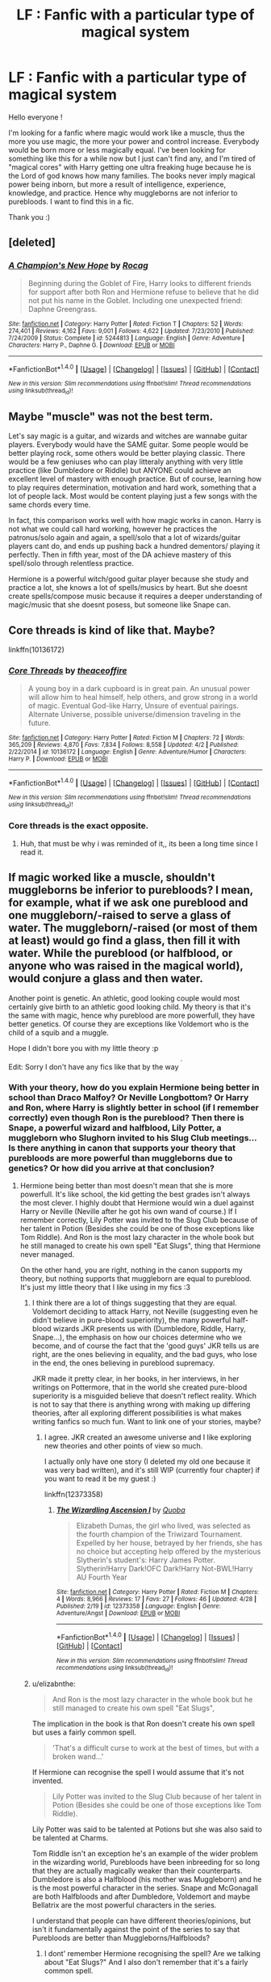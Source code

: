 #+TITLE: LF : Fanfic with a particular type of magical system

* LF : Fanfic with a particular type of magical system
:PROPERTIES:
:Author: Djagar
:Score: 7
:DateUnix: 1493998337.0
:DateShort: 2017-May-05
:FlairText: Request
:END:
Hello everyone !

I'm looking for a fanfic where magic would work like a muscle, thus the more you use magic, the more your power and control increase. Everybody would be born more or less magically equal. I've been looking for something like this for a while now but I just can't find any, and I'm tired of "magical cores" with Harry getting one ultra freaking huge because he is the Lord of god knows how many families. The books never imply magical power being inborn, but more a result of intelligence, experience, knowledge, and practice. Hence why muggleborns are not inferior to purebloods. I want to find this in a fic.

Thank you :)


** [deleted]
:PROPERTIES:
:Score: 3
:DateUnix: 1494013878.0
:DateShort: 2017-May-06
:END:

*** [[http://www.fanfiction.net/s/5244813/1/][*/A Champion's New Hope/*]] by [[https://www.fanfiction.net/u/618039/Rocag][/Rocag/]]

#+begin_quote
  Beginning during the Goblet of Fire, Harry looks to different friends for support after both Ron and Hermione refuse to believe that he did not put his name in the Goblet. Including one unexpected friend: Daphne Greengrass.
#+end_quote

^{/Site/: [[http://www.fanfiction.net/][fanfiction.net]] *|* /Category/: Harry Potter *|* /Rated/: Fiction T *|* /Chapters/: 52 *|* /Words/: 274,401 *|* /Reviews/: 4,162 *|* /Favs/: 9,001 *|* /Follows/: 4,622 *|* /Updated/: 7/23/2010 *|* /Published/: 7/24/2009 *|* /Status/: Complete *|* /id/: 5244813 *|* /Language/: English *|* /Genre/: Adventure *|* /Characters/: Harry P., Daphne G. *|* /Download/: [[http://www.ff2ebook.com/old/ffn-bot/index.php?id=5244813&source=ff&filetype=epub][EPUB]] or [[http://www.ff2ebook.com/old/ffn-bot/index.php?id=5244813&source=ff&filetype=mobi][MOBI]]}

--------------

*FanfictionBot*^{1.4.0} *|* [[[https://github.com/tusing/reddit-ffn-bot/wiki/Usage][Usage]]] | [[[https://github.com/tusing/reddit-ffn-bot/wiki/Changelog][Changelog]]] | [[[https://github.com/tusing/reddit-ffn-bot/issues/][Issues]]] | [[[https://github.com/tusing/reddit-ffn-bot/][GitHub]]] | [[[https://www.reddit.com/message/compose?to=tusing][Contact]]]

^{/New in this version: Slim recommendations using/ ffnbot!slim! /Thread recommendations using/ linksub(thread_id)!}
:PROPERTIES:
:Author: FanfictionBot
:Score: 1
:DateUnix: 1494013907.0
:DateShort: 2017-May-06
:END:


** Maybe "muscle" was not the best term.

Let's say magic is a guitar, and wizards and witches are wannabe guitar players. Everybody would have the SAME guitar. Some people would be better playing rock, some others would be better playing classic. There would be a few geniuses who can play litteraly anything with very little practice (like Dumbledore or Riddle) but ANYONE could achieve an excellent level of mastery with enough practice. But of course, learning how to play requires determination, motivation and hard work, something that a lot of people lack. Most would be content playing just a few songs with the same chords every time.

In fact, this comparison works well with how magic works in canon. Harry is not what we could call hard working, however he practices the patronus/solo again and again, a spell/solo that a lot of wizards/guitar players cant do, and ends up pushing back a hundred dementors/ playing it perfectly. Then in fifth year, most of the DA achieve mastery of this spell/solo through relentless practice.

Hermione is a powerful witch/good guitar player because she study and practice a lot, she knows a lot of spells/musics by heart. But she doesnt create spells/compose music because it requires a deeper understanding of magic/music that she doesnt posess, but someone like Snape can.
:PROPERTIES:
:Author: Djagar
:Score: 4
:DateUnix: 1494069451.0
:DateShort: 2017-May-06
:END:


** Core threads is kind of like that. Maybe?

linkffn(10136172)
:PROPERTIES:
:Score: 2
:DateUnix: 1494026843.0
:DateShort: 2017-May-06
:END:

*** [[http://www.fanfiction.net/s/10136172/1/][*/Core Threads/*]] by [[https://www.fanfiction.net/u/4665282/theaceoffire][/theaceoffire/]]

#+begin_quote
  A young boy in a dark cupboard is in great pain. An unusual power will allow him to heal himself, help others, and grow strong in a world of magic. Eventual God-like Harry, Unsure of eventual pairings. Alternate Universe, possible universe/dimension traveling in the future.
#+end_quote

^{/Site/: [[http://www.fanfiction.net/][fanfiction.net]] *|* /Category/: Harry Potter *|* /Rated/: Fiction M *|* /Chapters/: 72 *|* /Words/: 365,209 *|* /Reviews/: 4,870 *|* /Favs/: 7,834 *|* /Follows/: 8,558 *|* /Updated/: 4/2 *|* /Published/: 2/22/2014 *|* /id/: 10136172 *|* /Language/: English *|* /Genre/: Adventure/Humor *|* /Characters/: Harry P. *|* /Download/: [[http://www.ff2ebook.com/old/ffn-bot/index.php?id=10136172&source=ff&filetype=epub][EPUB]] or [[http://www.ff2ebook.com/old/ffn-bot/index.php?id=10136172&source=ff&filetype=mobi][MOBI]]}

--------------

*FanfictionBot*^{1.4.0} *|* [[[https://github.com/tusing/reddit-ffn-bot/wiki/Usage][Usage]]] | [[[https://github.com/tusing/reddit-ffn-bot/wiki/Changelog][Changelog]]] | [[[https://github.com/tusing/reddit-ffn-bot/issues/][Issues]]] | [[[https://github.com/tusing/reddit-ffn-bot/][GitHub]]] | [[[https://www.reddit.com/message/compose?to=tusing][Contact]]]

^{/New in this version: Slim recommendations using/ ffnbot!slim! /Thread recommendations using/ linksub(thread_id)!}
:PROPERTIES:
:Author: FanfictionBot
:Score: 1
:DateUnix: 1494026847.0
:DateShort: 2017-May-06
:END:


*** Core threads is the exact opposite.
:PROPERTIES:
:Author: DaGeek247
:Score: 1
:DateUnix: 1494044361.0
:DateShort: 2017-May-06
:END:

**** Huh, that must be why i was reminded of it,, its been a long time since I read it.
:PROPERTIES:
:Score: 1
:DateUnix: 1494065108.0
:DateShort: 2017-May-06
:END:


** If magic worked like a muscle, shouldn't muggleborns be inferior to purebloods? I mean, for example, what if we ask one pureblood and one muggleborn/-raised to serve a glass of water. The muggleborn/-raised (or most of them at least) would go find a glass, then fill it with water. While the pureblood (or halfblood, or anyone who was raised in the magical world), would conjure a glass and then water.

Another point is genetic. An athletic, good looking couple would most certainly give birth to an athletic good looking child. My theory is that it's the same with magic, hence why pureblood are more powerfull, they have better genetics. Of course they are exceptions like Voldemort who is the child of a squib and a muggle.

Hope I didn't bore you with my little theory :p

Edit: Sorry I don't have any fics like that by the way ^{^{'}}
:PROPERTIES:
:Author: Quoba
:Score: 1
:DateUnix: 1494016365.0
:DateShort: 2017-May-06
:END:

*** With your theory, how do you explain Hermione being better in school than Draco Malfoy? Or Neville Longbottom? Or Harry and Ron, where Harry is slightly better in school (if I remember correctly) even though Ron is the pureblood? Then there is Snape, a powerful wizard and halfblood, Lily Potter, a muggleborn who Slughorn invited to his Slug Club meetings... Is there anything in canon that supports your theory that purebloods are more powerful than muggleborns due to genetics? Or how did you arrive at that conclusion?
:PROPERTIES:
:Author: cheo_
:Score: 6
:DateUnix: 1494017725.0
:DateShort: 2017-May-06
:END:

**** Hermione being better than most doesn't mean that she is more powerfull. It's like school, the kid getting the best grades isn't always the most clever. I highly doubt that Hermione would win a duel against Harry or Neville (Neville after he got his own wand of course.) If I remember correctly, Lily Potter was invited to the Slug Club because of her talent in Potion (Besides she could be one of those exceptions like Tom Riddle). And Ron is the most lazy character in the whole book but he still managed to create his own spell "Eat Slugs", thing that Hermione never managed.

On the other hand, you are right, nothing in the canon supports my theory, but nothing supports that muggleborn are equal to pureblood. It's just my little theory that I like using in my fics :3
:PROPERTIES:
:Author: Quoba
:Score: 3
:DateUnix: 1494023510.0
:DateShort: 2017-May-06
:END:

***** I think there are a lot of things suggesting that they are equal. Voldemort deciding to attack Harry, not Neville (suggesting even he didn't believe in pure-blood superiority), the many powerful half-blood wizards JKR presents us with (Dumbledore, Riddle, Harry, Snape...), the emphasis on how our choices determine who we become, and of course the fact that the 'good guys' JKR tells us are right, are the ones believing in equality, and the bad guys, who lose in the end, the ones believing in pureblood supremacy.

JKR made it pretty clear, in her books, in her interviews, in her writings on Pottermore, that in the world she created pure-blood superiority is a misguided believe that doesn't reflect reality. Which is not to say that there is anything wrong with making up differing theories, after all exploring different possibilities is what makes writing fanfics so much fun. Want to link one of your stories, maybe?
:PROPERTIES:
:Author: cheo_
:Score: 3
:DateUnix: 1494026513.0
:DateShort: 2017-May-06
:END:

****** I agree. JKR created an awesome universe and I like exploring new theories and other points of view so much.

I actually only have one story (I deleted my old one because it was very bad written), and it's still WIP (currently four chapter) if you want to read it be my guest :)

linkffn(12373358)
:PROPERTIES:
:Author: Quoba
:Score: 1
:DateUnix: 1494091951.0
:DateShort: 2017-May-06
:END:

******* [[http://www.fanfiction.net/s/12373358/1/][*/The Wizardling Ascension I/*]] by [[https://www.fanfiction.net/u/8725270/Quoba][/Quoba/]]

#+begin_quote
  Elizabeth Dumas, the girl who lived, was selected as the fourth champion of the Triwizard Tournament. Expelled by her house, betrayed by her friends, she has no choice but accepting help offered by the mysterious Slytherin's student's: Harry James Potter. Slytherin!Harry Dark!OFC Dark!Harry Not-BWL!Harry AU Fourth Year
#+end_quote

^{/Site/: [[http://www.fanfiction.net/][fanfiction.net]] *|* /Category/: Harry Potter *|* /Rated/: Fiction M *|* /Chapters/: 4 *|* /Words/: 8,966 *|* /Reviews/: 17 *|* /Favs/: 27 *|* /Follows/: 46 *|* /Updated/: 4/28 *|* /Published/: 2/19 *|* /id/: 12373358 *|* /Language/: English *|* /Genre/: Adventure/Angst *|* /Download/: [[http://www.ff2ebook.com/old/ffn-bot/index.php?id=12373358&source=ff&filetype=epub][EPUB]] or [[http://www.ff2ebook.com/old/ffn-bot/index.php?id=12373358&source=ff&filetype=mobi][MOBI]]}

--------------

*FanfictionBot*^{1.4.0} *|* [[[https://github.com/tusing/reddit-ffn-bot/wiki/Usage][Usage]]] | [[[https://github.com/tusing/reddit-ffn-bot/wiki/Changelog][Changelog]]] | [[[https://github.com/tusing/reddit-ffn-bot/issues/][Issues]]] | [[[https://github.com/tusing/reddit-ffn-bot/][GitHub]]] | [[[https://www.reddit.com/message/compose?to=tusing][Contact]]]

^{/New in this version: Slim recommendations using/ ffnbot!slim! /Thread recommendations using/ linksub(thread_id)!}
:PROPERTIES:
:Author: FanfictionBot
:Score: 1
:DateUnix: 1494091965.0
:DateShort: 2017-May-06
:END:


***** u/elizabnthe:
#+begin_quote
  And Ron is the most lazy character in the whole book but he still managed to create his own spell "Eat Slugs",
#+end_quote

The implication in the book is that Ron doesn't create his own spell but uses a fairly common spell.

#+begin_quote
  'That's a difficult curse to work at the best of times, but with a broken wand...'
#+end_quote

If Hermione can recognise the spell I would assume that it's not invented.

#+begin_quote
  Lily Potter was invited to the Slug Club because of her talent in Potion (Besides she could be one of those exceptions like Tom Riddle).
#+end_quote

Lily Potter was said to be talented at Potions but she was also said to be talented at Charms.

Tom Riddle isn't an exception he's an example of the wider problem in the wizarding world, Purebloods have been inbreeding for so long that they are actually magically weaker than their counterparts. Dumbledore is also a Halfblood (his mother was Muggleborn) and he is the most powerful character in the series. Snape and McGonagall are both Halfbloods and after Dumbledore, Voldemort and maybe Bellatrix are the most powerful characters in the series.

I understand that people can have different theories/opinions, but isn't it fundamentally against the point of the series to say that Purebloods are better than Muggleborns/Halfbloods?
:PROPERTIES:
:Author: elizabnthe
:Score: 3
:DateUnix: 1494026759.0
:DateShort: 2017-May-06
:END:

****** I dont' remember Hermione recognising the spell? Are we talking about "Eat Slugs?" And I also don't remember that it's a fairly common spell.

Also, my point isn't that pureblood are born better but more that they are raised in the magical word, making them more powerfull. I know it doesn't make a lot of sense but in this case you can understand why Dumbledore, being a Halfblood, is the most powerfull wizard of his generation.
:PROPERTIES:
:Author: Quoba
:Score: 2
:DateUnix: 1494091819.0
:DateShort: 2017-May-06
:END:

******* u/elizabnthe:
#+begin_quote
  I dont' remember Hermione recognising the spell? Are we talking about "Eat Slugs?" And I also don't remember that it's a fairly common spell.
#+end_quote

Sorry I wasn't very clear.

Hermione says in response to the spell:

#+begin_quote
  'That's a difficult curse to work at the best of times, but with a broken wand...'
#+end_quote

The implication in such a statement is that she knows exactly what spell he's cast. She doesn't for example say that casting /a/ curse is difficult at the best of times but /that/ curse in particular is difficult to cast.

I then went further and assumed it's common enough that Hermione can recognise it.

So Ron didn't invent a spell, but cast an ordinary one-that /is/ difficult to cast and potentially non-verbal:

#+begin_quote
  Ron plunged his hand into his robes, pulled out his wand, yelling 'You'll pay for that one, Malfoy!' and pointed it furiously under Flint's arm at Malfoy's face.
#+end_quote

He doesn't seem to say anthing in the books.

In any case isn't what Harry did to Marge technically creating a spell?
:PROPERTIES:
:Author: elizabnthe
:Score: 1
:DateUnix: 1494111778.0
:DateShort: 2017-May-07
:END:

******** It was accidental magic, I think. After all, he didn't have a wand and it wasn't his intention.
:PROPERTIES:
:Author: Quoba
:Score: 1
:DateUnix: 1494153854.0
:DateShort: 2017-May-07
:END:


****** Not to break up the fascinating conversation, but I refuse to believe that DNA has any bearing whatsoever on the Magical World, Rowlings inconsistencies be damned. Blast Ended Skrewts are the result of breeding a magical lion and a magical crab. A feline mammal, and a crustacean. I am immensely skeptical of any genetic arguments regarding Harry Potter, since you can more or less extrapolate that Harry could fuck a dragon, and have humanoid dragon people as children. Whining about incest and inbreeding seems trivial, since at least it is the same species.
:PROPERTIES:
:Author: Dorgamund
:Score: 1
:DateUnix: 1494050125.0
:DateShort: 2017-May-06
:END:

******* I think we're meant to assume that some of the Pureblood families do suffer from problems related to inbreeding (even if this one instant of legitimate genetics seems out of place).

#+begin_quote
  'Marvolo, his son Morfin and his daughter Merope were the last of the Gaunts, a very ancient wizarding family noted for a vein of instability and violenced that flourished through the generations due to their habit of marrying their own cousins.'
#+end_quote
:PROPERTIES:
:Author: elizabnthe
:Score: 3
:DateUnix: 1494051677.0
:DateShort: 2017-May-06
:END:
